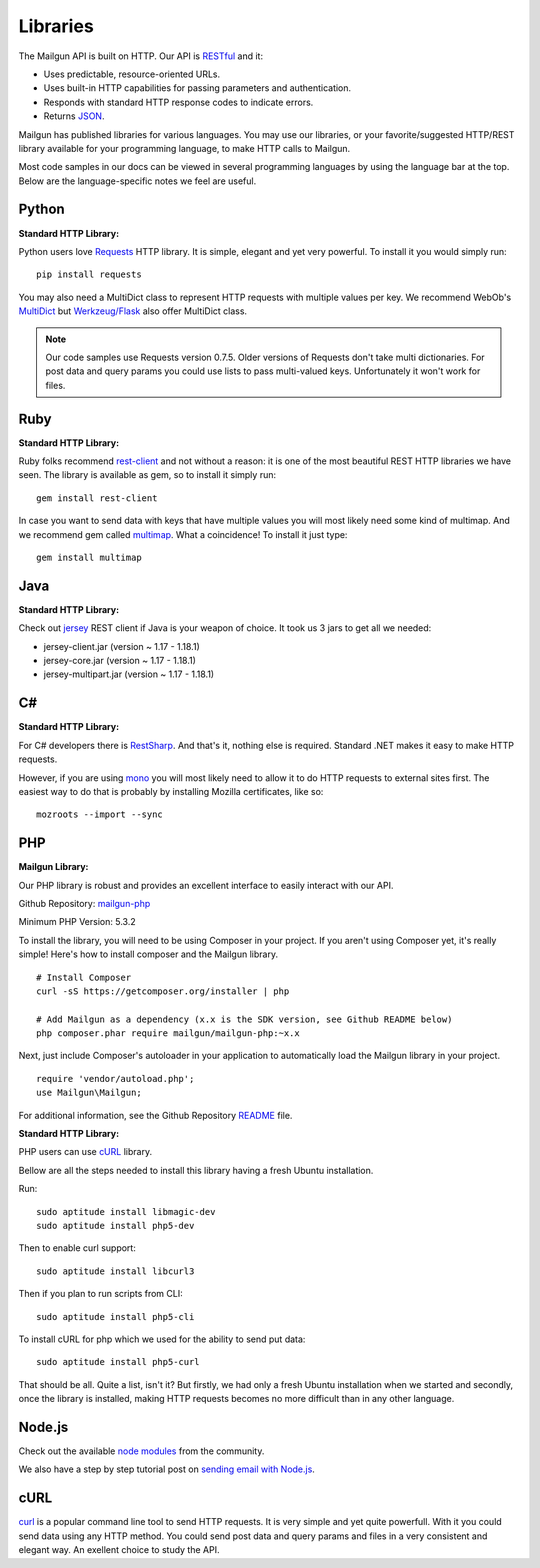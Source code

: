 .. _libraries:

Libraries
---------

The Mailgun API is built on HTTP. Our API is RESTful_ and it:

* Uses predictable, resource-oriented URLs.
* Uses built-in HTTP capabilities for passing parameters and authentication.
* Responds with standard HTTP response codes to indicate errors.
* Returns JSON_.

Mailgun has published libraries for various languages. You may use our 
libraries, or your favorite/suggested HTTP/REST library available for your programming 
language, to make HTTP calls to Mailgun. 

Most code samples in our docs can be viewed in several programming languages
by using the language bar at the top. Below are the language-specific notes
we feel are useful.

Python
======

**Standard HTTP Library:**  

Python users love Requests_ HTTP library. It is simple, elegant and yet very
powerful. To install it you would simply run:

::

 pip install requests

You may also need a MultiDict class to represent HTTP requests with multiple
values per key. We recommend WebOb's MultiDict_ but `Werkzeug/Flask <werkzeug.pocoo.org/docs/datastructures>`_ also offer MultiDict class.

.. note:: Our code samples use Requests version 0.7.5. Older versions of Requests don't take multi dictionaries. For post data and query params you could use lists to pass multi-valued keys. Unfortunately it won't work for files.

Ruby
====

**Standard HTTP Library:**  

Ruby folks recommend rest-client_ and not without a reason: it is one of the most
beautiful REST HTTP libraries we have seen. The library is available as gem,
so to install it simply run:

::

 gem install rest-client

In case you want to send data with keys that have multiple values you will most
likely need some kind of multimap. And we recommend gem called multimap_.
What a coincidence! To install it just type:

::

 gem install multimap

Java
====

**Standard HTTP Library:**  

Check out jersey_ REST client if Java is your weapon of choice.
It took us 3 jars to get all we needed:

* jersey-client.jar (version ~ 1.17 - 1.18.1)
* jersey-core.jar (version ~ 1.17 - 1.18.1)
* jersey-multipart.jar (version ~ 1.17 - 1.18.1)


C#
===

**Standard HTTP Library:**  

For C# developers there is RestSharp_. And that's it, nothing else is required.
Standard .NET makes it easy to make HTTP requests.

However, if you are using mono_ you will most likely need to allow it to do
HTTP requests to external sites first. The easiest way to do that is probably
by installing Mozilla certificates, like so:

::

 mozroots --import --sync

PHP  
===
  
**Mailgun Library:**  

Our PHP library is robust and provides an excellent interface to easily interact
with our API. 

Github Repository: `mailgun-php <https://github.com/mailgun/mailgun-php>`_     

Minimum PHP Version: 5.3.2

To install the library, you will need to be using Composer in your project. 
If you aren't using Composer yet, it's really simple! Here's how to 
install composer and the Mailgun library.

::

 # Install Composer
 curl -sS https://getcomposer.org/installer | php

 # Add Mailgun as a dependency (x.x is the SDK version, see Github README below)
 php composer.phar require mailgun/mailgun-php:~x.x


Next, just include Composer's autoloader in your application to automatically 
load the Mailgun library in your project.
::
 require 'vendor/autoload.php';
 use Mailgun\Mailgun;

For additional information, see the Github Repository `README <https://github.com/mailgun/mailgun-php>`_ file. 

**Standard HTTP Library:**  

PHP users can use `cURL <http://php.net/manual/ru/book.curl.php>`_ library.

Bellow are all the steps needed to install this library having a fresh Ubuntu
installation.

Run:

::

 sudo aptitude install libmagic-dev
 sudo aptitude install php5-dev

Then to enable curl support:

::

 sudo aptitude install libcurl3

Then if you plan to run scripts from CLI:

::

 sudo aptitude install php5-cli

To install cURL for php which we used for the ability to send put data:

::

 sudo aptitude install php5-curl

That should be all. Quite a list, isn't it? But firstly, we had only a fresh
Ubuntu installation when we started and secondly, once the library is
installed, making HTTP requests becomes no more difficult than
in any other language.


Node.js
=======

Check out the available `node modules <https://www.npmjs.org/search?q=mailgun>`_ from the community. 

We also have a step by step tutorial post on `sending email with Node.js <http://blog.mailgun.com/how-to-send-transactional-emails-in-a-nodejs-app-using-the-mailgun-api/>`_.

cURL
====
`curl <http://linux.die.net/man/1/curl>`_ is a popular command line tool to send HTTP requests.
It is very simple and yet quite powerfull. With it you could send data using any
HTTP method. You could send post data and query params and files in a very
consistent and elegant way. An exellent choice to study the API.


.. _RESTful: http://en.wikipedia.org/wiki/Representational_State_Transfer
.. _JSON: http://en.wikipedia.org/wiki/Json objects
.. _Requests: http://docs.python-requests.org/en/latest/index.html
.. _rest-client: https://github.com/archiloque/rest-client
.. _jersey: http://jersey.java.net
.. _RestSharp: http://restsharp.org
.. _MultiDict: http://docs.webob.org/en/latest/index.html
.. _multimap: https://github.com/josh/multimap
.. _mono: http://www.mono-project.com/Main_Page
